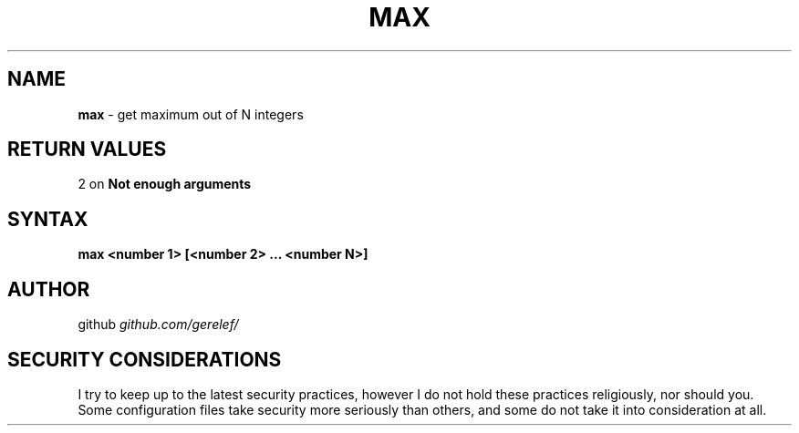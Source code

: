 .\" generated with Ronn-NG/v0.9.1
.\" http://github.com/apjanke/ronn-ng/tree/0.9.1
.TH "MAX" "1" "December 2022" ""
.SH "NAME"
\fBmax\fR \- get maximum out of N integers
.SH "RETURN VALUES"
2 on \fBNot enough arguments\fR
.SH "SYNTAX"
\fBmax <number 1> [<number 2> \|\.\|\.\|\. <number N>]\fR
.SH "AUTHOR"
github \fIgithub\.com/gerelef/\fR
.SH "SECURITY CONSIDERATIONS"
I try to keep up to the latest security practices, however I do not hold these practices religiously, nor should you\. Some configuration files take security more seriously than others, and some do not take it into consideration at all\.
